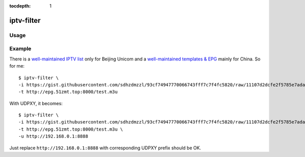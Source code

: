 :tocdepth: 1

iptv-filter
===========

Usage
-----

.. program-output:: iptv-filter -h

Example
-------

There is a `well-maintained IPTV list <https://gist.github.com/sdhzdmzzl/93cf74947770066743fff7c7f4fc5820>`_ only for Beijing Unicom and a `well-maintained templates & EPG <http://epg.51zmt.top:8000/>`_ mainly for China. So for me::

   $ iptv-filter \
   -i https://gist.githubusercontent.com/sdhzdmzzl/93cf74947770066743fff7c7f4fc5820/raw/11107d2dcfe2f5785e7ada94bb44c0cd349191c5/bj-unicom-iptv.m3u \
   -t http://epg.51zmt.top:8000/test.m3u

With UDPXY, it becomes::

   $ iptv-filter \
   -i https://gist.githubusercontent.com/sdhzdmzzl/93cf74947770066743fff7c7f4fc5820/raw/11107d2dcfe2f5785e7ada94bb44c0cd349191c5/bj-unicom-iptv.m3u \
   -t http://epg.51zmt.top:8000/test.m3u \
   -u http://192.168.0.1:8888

Just replace ``http://192.168.0.1:8888`` with corresponding UDPXY prefix should be OK.
